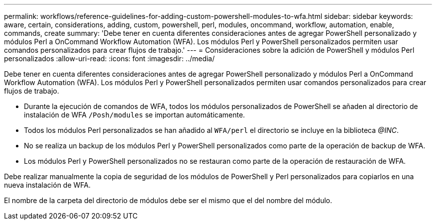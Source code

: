 ---
permalink: workflows/reference-guidelines-for-adding-custom-powershell-modules-to-wfa.html 
sidebar: sidebar 
keywords: aware, certain, considerations, adding, custom, powershell, perl, modules, oncommand, workflow, automation, enable, commands, create 
summary: 'Debe tener en cuenta diferentes consideraciones antes de agregar PowerShell personalizado y módulos Perl a OnCommand Workflow Automation (WFA). Los módulos Perl y PowerShell personalizados permiten usar comandos personalizados para crear flujos de trabajo.' 
---
= Consideraciones sobre la adición de PowerShell y módulos Perl personalizados
:allow-uri-read: 
:icons: font
:imagesdir: ../media/


[role="lead"]
Debe tener en cuenta diferentes consideraciones antes de agregar PowerShell personalizado y módulos Perl a OnCommand Workflow Automation (WFA). Los módulos Perl y PowerShell personalizados permiten usar comandos personalizados para crear flujos de trabajo.

* Durante la ejecución de comandos de WFA, todos los módulos personalizados de PowerShell se añaden al directorio de instalación de WFA `/Posh/modules` se importan automáticamente.
* Todos los módulos Perl personalizados se han añadido al `WFA/perl` el directorio se incluye en la biblioteca _@INC_.
* No se realiza un backup de los módulos Perl y PowerShell personalizados como parte de la operación de backup de WFA.
* Los módulos Perl y PowerShell personalizados no se restauran como parte de la operación de restauración de WFA.


Debe realizar manualmente la copia de seguridad de los módulos de PowerShell y Perl personalizados para copiarlos en una nueva instalación de WFA.

El nombre de la carpeta del directorio de módulos debe ser el mismo que el del nombre del módulo.
